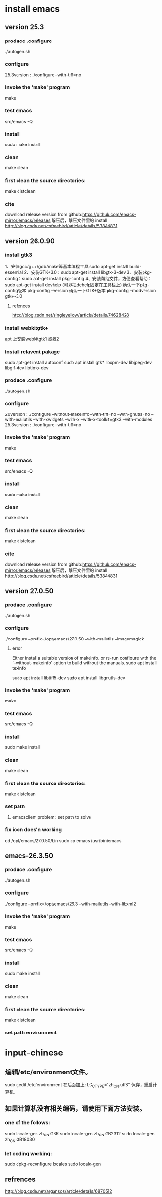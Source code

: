 * install emacs 
** version 25.3
*** produce .configure
    ./autogen.sh 
*** configure
    25.3version : ./configure --with-tiff=no
*** Invoke the 'make' program
    make
*** test emacs
    src/emacs -Q
*** install
    sudo make install
*** clean
    make clean
*** first clean the source directories:
    make distclean
*** cite
    download release version from github:https://github.com/emacs-mirror/emacs/releases 解压后，解压文件里的 install
    http://blog.csdn.net/csfreebird/article/details/53844831
** version 26.0.90
*** install gtk3
    1、安装gcc/g++/gdb/make等基本编程工具:sudo apt-get install build-essential 
    2、安装GTK+3.0：sudo apt-get install libgtk-3-dev 
    3、安装pkg-config：sudo apt-get install pkg-config 
    4、安装帮助文件，方便查看帮助：sudo apt-get install devhelp (可以把dehelp固定在工具栏上)
    确认一下pkg-config版本 pkg-config –version 
    确认一下GTK+版本 pkg-config –modversion gtk+-3.0
***** refences
      http://blog.csdn.net/singleyellow/article/details/74628428
*** install webkitgtk+
    apt 上安装webkitgtk1 或者2
*** install relavent pakage
    sudo apt-get install autoconf
    sudo apt install gtk* libxpm-dev libjpeg-dev libgif-dev libtinfo-dev
*** produce .configure
    ./autogen.sh 

*** configure
    26version : ./configure --without-makeinfo --with-tiff=no --with-gnutls=no --with-mailutils --with-xwidgets --with-x --with-x-toolkit=gtk3 --with-modules
    25.3version : ./configure --with-tiff=no
*** Invoke the 'make' program
    make
*** test emacs
    src/emacs -Q
*** install
    sudo make install
*** clean
    make clean
*** first clean the source directories:
    make distclean
*** cite
    download release version from github:https://github.com/emacs-mirror/emacs/releases 解压后，解压文件里的 install
    http://blog.csdn.net/csfreebird/article/details/53844831
** version 27.0.50
*** produce .configure
    ./autogen.sh 
*** configure
    ./configure --prefix=/opt/emacs/27.0.50 --with-mailutils --imagemagick
**** error
     Either install a suitable version of makeinfo, or re-run configure
     with the '--without-makeinfo' option to build without the manuals.
     sudo apt install texinfo

     sudo apt install libtiff5-dev
     sudo apt install libgnutls-dev
*** Invoke the 'make' program
    make
*** test emacs
    src/emacs -Q
*** install
    sudo make install
*** clean
    make clean
*** first clean the source directories:
    make distclean
*** set path
**** emacsclient problem : set path to solve
*** fix icon does'n working
    cd /opt/emacs/27.0.50/bin
    sudo cp emacs /usr/bin/emacs
** emacs-26.3.50
*** produce .configure
    ./autogen.sh 
*** configure
    ./configure --prefix=/opt/emacs/26.3 --with-mailutils --with-libxml2 
*** Invoke the 'make' program
    make
*** test emacs
    src/emacs -Q
*** install
    sudo make install
*** clean
    make clean
*** first clean the source directories:
    make distclean
*** set path environment
* input-chinese
** 编辑/etc/environment文件。
   sudo gedit /etc/environment  
   在后面加上:
   LC_CTYPE="zh_CN.utf8"
   保存，重启计算机.
** 如果计算机没有相关编码，请使用下面方法安装。
*** one of the follows:
    sudo locale-gen zh_CN.GBK  
    sudo locale-gen zh_CN.GB2312  
    sudo locale-gen zh_CN.GB18030  
*** let coding working:
    sudo dpkg-reconfigure locales  
    sudo locale-gen      
** refrences
   http://blog.csdn.net/argansos/article/details/6870512
* spacemacs
  $cd ~
  $mv .emacs.d .emacs.d.bak
  $mv .emacs .emacs.bak
  $git clone https://github.com/syl20bnr/spacemacs ~/.emacs.d
  #安装Source code Pro字体
  https://www.fontsquirrel.com/fonts/source-code-pro下载字体包为source-code-pro.zip
  $unzip source-code-pro.zip -d /usr/share/fonts/opentype/scp
  $sudo fc-cache -f -v
  #修改emacs图标
  $sudo touch ~/.local/share/applications/spacemacs.desktop 
  #spacemacs.desktop内容如下：（将Icon参数的值中的'CP'改为安装对应的主机名)
  [Desktop Entry]
  Name=Spacemacs
  GenericName=Text Editor
  Comment=Edit text
  MimeType=text/english;text/plain;text/x-makefile;text/x-c++hdr;text/x-c++src;text/x-chdr;text/x-csrc;text/x-java;text/x-moc;text/x-pascal;text/x-tcl;text/x-tex;application/x-shellscript;text/x-c;text/x-c++;
  Exec=emacs %F
  Icon=/home/CP/.emacs.d/core/banners/img/spacemacs.png
  Type=Application
  Terminal=false
  Categories=Development;TextEditor;
  StartupWMClass=Emacs
  #修改emacs默认编辑模式为'emacs'
  $sudo nano ~/.spacemacs
  
  https://blog.csdn.net/weixin_42555131/article/details/80909420
